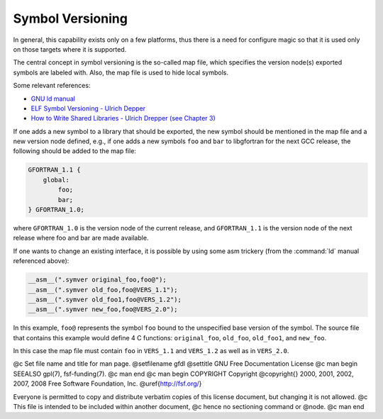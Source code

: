 .. _symbol-versioning:

Symbol Versioning
*****************

..  comment Based on https://gcc.gnu.org/wiki/SymbolVersioning,
    comment as of 2006-11-05, written by Janne Blomqvist.

In general, this capability exists only on a few platforms, thus there
is a need for configure magic so that it is used only on those targets
where it is supported.

The central concept in symbol versioning is the so-called map file,
which specifies the version node(s) exported symbols are labeled with.
Also, the map file is used to hide local symbols.

Some relevant references:

* `GNU ld manual <https://sourceware.org/binutils/docs/ld/VERSION.html>`_

* `ELF Symbol
  Versioning - Ulrich Depper <https://www.akkadia.org/drepper/symbol-versioning>`_

* `How to Write Shared
  Libraries - Ulrich Drepper (see Chapter 3) <https://www.akkadia.org/drepper/dsohowto.pdf>`_

If one adds a new symbol to a library that should be exported, the new
symbol should be mentioned in the map file and a new version node
defined, e.g., if one adds a new symbols ``foo`` and ``bar`` to
libgfortran for the next GCC release, the following should be added to
the map file: 

.. code-block:: c++

  GFORTRAN_1.1 {
      global:
          foo;
          bar;
  } GFORTRAN_1.0;

where ``GFORTRAN_1.0`` is the version node of the current release,
and ``GFORTRAN_1.1`` is the version node of the next release where
foo and bar are made available. 

If one wants to change an existing interface, it is possible by using
some asm trickery (from the :command:`ld` manual referenced above): 

.. code-block:: c++

  __asm__(".symver original_foo,foo@");
  __asm__(".symver old_foo,foo@VERS_1.1");
  __asm__(".symver old_foo1,foo@VERS_1.2");
  __asm__(".symver new_foo,foo@VERS_2.0");

In this example, ``foo@`` represents the symbol ``foo`` bound to
the unspecified base version of the symbol. The source file that
contains this example would define 4 C functions: ``original_foo``,
``old_foo``, ``old_foo1``, and ``new_foo``. 

In this case the map file must contain ``foo`` in ``VERS_1.1``
and ``VERS_1.2`` as well as in ``VERS_2.0``.

.. -
   GNU Free Documentation License
   -

@c Set file name and title for man page.
@setfilename gfdl
@settitle GNU Free Documentation License
@c man begin SEEALSO
gpl(7), fsf-funding(7).
@c man end
@c man begin COPYRIGHT
Copyright @copyright{} 2000, 2001, 2002, 2007, 2008 Free Software Foundation, Inc.
@uref{http://fsf.org/}

Everyone is permitted to copy and distribute verbatim copies
of this license document, but changing it is not allowed.
@c This file is intended to be included within another document,
@c hence no sectioning command or @node.
@c man end

.. Special handling for inclusion in the install manual.
   man begin DESCRIPTION
    comment For some cases, this default @node/@unnumbered is not applicable and
    comment causes warnings.  In those cases, the including file can set
    comment nodefaultgnufreedocumentationlicensenode and provide it's own version.
    comment F.i., when this file is included in an @raisesections context, the
    comment including file can use an @unnumberedsec.

